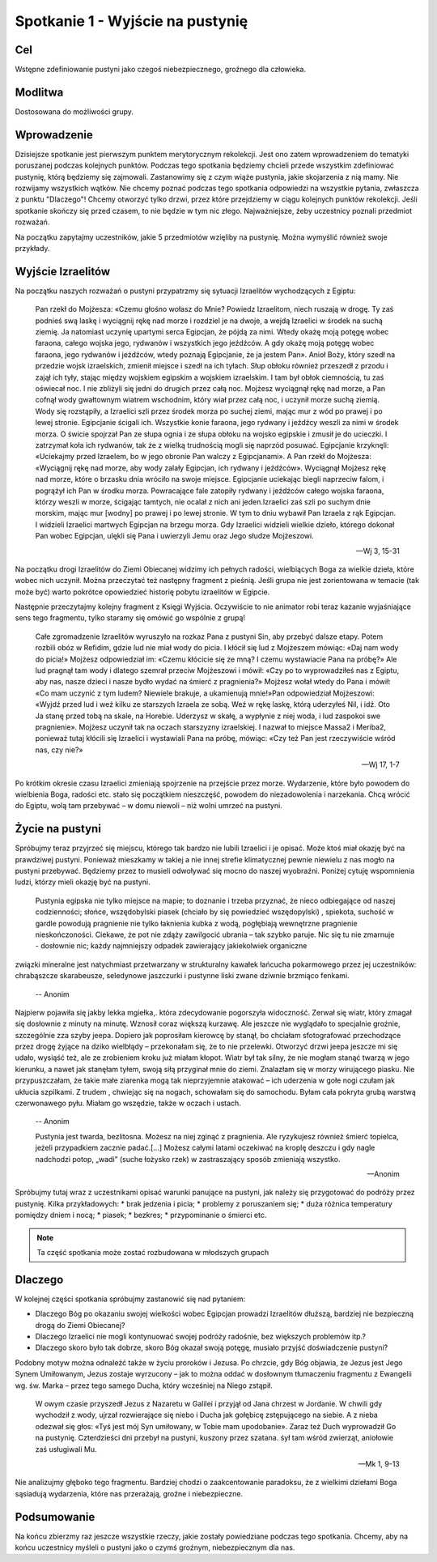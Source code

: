 ***************************************************************
Spotkanie 1 - Wyjście na pustynię
***************************************************************

==================================
Cel
==================================

Wstępne zdefiniowanie pustyni jako czegoś niebezpiecznego, groźnego dla człowieka.

====================================
Modlitwa
====================================

Dostosowana do możliwości grupy.

=========================================
Wprowadzenie
=========================================

Dzisiejsze spotkanie jest pierwszym punktem merytorycznym rekolekcji. Jest ono zatem wprowadzeniem do tematyki poruszanej podczas kolejnych punktów. Podczas tego spotkania będziemy chcieli przede wszystkim zdefiniować pustynię, którą będziemy się zajmowali. Zastanowimy się z czym wiąże pustynia, jakie skojarzenia z nią mamy. Nie rozwijamy wszystkich wątków. Nie chcemy poznać podczas tego spotkania odpowiedzi na wszystkie pytania, zwłaszcza z punktu "Dlaczego"! Chcemy otworzyć tylko drzwi, przez które przejdziemy w ciągu kolejnych punktów rekolekcji. Jeśli spotkanie skończy się przed czasem, to nie będzie w tym nic złego. Najważniejsze, żeby uczestnicy poznali przedmiot rozważań.

Na początku zapytajmy uczestników, jakie 5 przedmiotów wzięliby na pustynię. Można wymyślić również swoje przykłady.

.. hlist::
   :columns: 3

   * Trylogię Tolkiena
   * Internet bezprzewodowy
   * Puchowy śpiwór
   * Książeczkę do Gorzkich śali
   * Świeczkę
   * 5 litrów wody
   * liczydło
   * łopatę
   * wielbłąda
   * klepsydrę
   * lód
   * chleb
   * łyżeczkę
   * pastę i szczoteczkę do mysia zębów
   * GPS
   * mini odtwarzacz DVD
   * odtwarzacz mp3
   * namiot
   * ulubiony obraz
   * kąpielówki

=========================================
Wyjście Izraelitów
=========================================

Na  początku naszych rozważań o pustyni przypatrzmy się sytuacji Izraelitów wychodzących z Egiptu:

   Pan rzekł do Mojżesza: «Czemu głośno wołasz do Mnie? Powiedz Izraelitom, niech ruszają w drogę. Ty zaś podnieś swą laskę i wyciągnij rękę nad morze i rozdziel je na dwoje, a wejdą Izraelici w środek na suchą ziemię. Ja natomiast uczynię upartymi serca Egipcjan, że pójdą za nimi. Wtedy okażę moją potęgę wobec faraona, całego wojska jego, rydwanów i wszystkich jego jeźdźców. A gdy okażę moją potęgę wobec faraona, jego rydwanów i jeźdźców, wtedy poznają Egipcjanie, że ja jestem Pan». Anioł Boży, który szedł na przedzie wojsk izraelskich, zmienił miejsce i szedł na ich tyłach. Słup obłoku również przeszedł z przodu i zajął ich tyły, stając między wojskiem egipskim a wojskiem izraelskim. I tam był obłok ciemnością, tu zaś oświecał noc. I nie zbliżyli się jedni do drugich przez całą noc. Mojżesz wyciągnął rękę nad morze, a Pan cofnął wody gwałtownym wiatrem wschodnim, który wiał przez całą noc, i uczynił morze suchą ziemią. Wody się rozstąpiły, a Izraelici szli przez środek morza po suchej ziemi, mając mur z wód po prawej i po lewej stronie. Egipcjanie ścigali ich. Wszystkie konie faraona, jego rydwany i jeźdźcy weszli za nimi w środek morza. O świcie spojrzał Pan ze słupa ognia i ze słupa obłoku na wojsko egipskie i zmusił je do ucieczki. I zatrzymał koła ich rydwanów, tak że z wielką trudnością mogli się naprzód posuwać. Egipcjanie krzyknęli: «Uciekajmy przed Izraelem, bo w jego obronie Pan walczy z Egipcjanami». A Pan rzekł do Mojżesza: «Wyciągnij rękę nad morze, aby wody zalały Egipcjan, ich rydwany i jeźdźców». Wyciągnął Mojżesz rękę nad morze, które o brzasku dnia wróciło na swoje miejsce. Egipcjanie uciekając biegli naprzeciw falom, i pogrążył ich Pan w środku morza. Powracające fale zatopiły rydwany i jeźdźców całego wojska faraona, którzy weszli w morze, ścigając tamtych, nie ocalał z nich ani jeden.Izraelici zaś szli po suchym dnie morskim, mając mur [wodny] po prawej i po lewej stronie. W tym to dniu wybawił Pan Izraela z rąk Egipcjan. I widzieli Izraelici martwych Egipcjan na brzegu morza. Gdy Izraelici widzieli wielkie dzieło, którego dokonał Pan wobec Egipcjan, ulękli się Pana i uwierzyli Jemu oraz Jego słudze Mojżeszowi.

   -- Wj 3, 15-31

Na początku drogi Izraelitów do Ziemi Obiecanej widzimy ich pełnych radości, wielbiących Boga za wielkie dzieła, które wobec nich uczynił. Można przeczytać też następny fragment z pieśnią. Jeśli grupa nie jest zorientowana w temacie (tak może być) warto pokrótce opowiedzieć historię pobytu izraelitów w Egipcie.

Następnie przeczytajmy kolejny fragment z Księgi Wyjścia. Oczywiście to nie animator robi teraz kazanie wyjaśniające sens tego fragmentu, tylko staramy się omówić go wspólnie z grupą!

   Całe zgromadzenie Izraelitów wyruszyło na rozkaz Pana z pustyni Sin, aby przebyć dalsze etapy. Potem rozbili obóz w Refidim, gdzie lud nie miał wody do picia. I kłócił się lud z Mojżeszem mówiąc: «Daj nam wody do picia!» Mojżesz odpowiedział im: «Czemu kłócicie się ze mną? I czemu wystawiacie Pana na próbę?» Ale lud pragnął tam wody i dlatego szemrał przeciw Mojżeszowi i mówił: «Czy po to wyprowadziłeś nas z Egiptu, aby nas, nasze dzieci i nasze bydło wydać na śmierć z pragnienia?» Mojżesz wołał wtedy do Pana i mówił: «Co mam uczynić z tym ludem? Niewiele brakuje, a ukamienują mnie!»Pan odpowiedział Mojżeszowi: «Wyjdź przed lud i weź kilku ze starszych Izraela ze sobą. Weź w rękę laskę, którą uderzyłeś Nil, i idź. Oto Ja stanę przed tobą na skale, na Horebie. Uderzysz w skałę, a wypłynie z niej woda, i lud zaspokoi swe pragnienie». Mojżesz uczynił tak na oczach starszyzny izraelskiej. I nazwał to miejsce Massa2  i Meriba2, ponieważ tutaj kłócili się Izraelici i wystawiali Pana na próbę, mówiąc: «Czy też Pan jest rzeczywiście wśród nas, czy nie?»

   -- Wj 17, 1-7

Po krótkim okresie czasu Izraelici zmieniają spojrzenie na przejście przez morze. Wydarzenie, które było powodem do wielbienia Boga, radości etc. stało się początkiem nieszczęść, powodem do niezadowolenia i narzekania. Chcą wrócić do Egiptu, wolą tam przebywać – w domu niewoli – niż wolni umrzeć na pustyni.

=========================================
Życie na pustyni
=========================================

Spróbujmy teraz przyjrzeć się miejscu, którego tak bardzo nie lubili Izraelici i je opisać. Może ktoś miał okazję być na prawdziwej pustyni. Ponieważ mieszkamy w takiej a nie innej strefie klimatycznej pewnie niewielu z nas mogło na pustyni przebywać. Będziemy przez to musieli odwoływać się mocno do naszej wyobraźni. Poniżej  cytuję wspomnienia ludzi, którzy mieli okazję być na pustyni.

   Pustynia egipska nie tylko miejsce na mapie; to doznanie i trzeba przyznać, że nieco odbiegające od naszej codzienności; słońce, wszędobylski piasek (chciało by się powiedzieć wszędopylski) , spiekota, suchość w gardle powodują pragnienie nie tylko łaknienia kubka z wodą, pogłębiają wewnętrzne pragnienie nieskończoności. Ciekawe, że pot nie zdąży zawilgocić ubrania – tak szybko paruje. Nic się tu nie zmarnuje - dosłownie nic; każdy najmniejszy odpadek zawierający jakiekolwiek organiczne
związki mineralne jest natychmiast przetwarzany w strukturalny kawałek łańcucha pokarmowego przez jej uczestników: chrabąszcze skarabeusze, seledynowe jaszczurki i pustynne liski zwane dziwnie brzmiąco fenkami.

   -- Anonim

Najpierw pojawiła się jakby lekka mgiełka,. która zdecydowanie pogorszyła widoczność. Zerwał się wiatr, który zmagał się dosłownie z minuty na minutę. Wznosił coraz większą kurzawę. Ale jeszcze nie wyglądało to specjalnie groźnie, szczególnie zza szyby jeepa. Dopiero jak poprosiłam kierowcę by stanął, bo chciałam sfotografować przechodzące przez drogę żyjące na dziko wielbłądy – przekonałam się, że to nie przelewki. Otworzyć drzwi jeepa jeszcze mi się udało, wysiąść też, ale ze zrobieniem kroku już miałam kłopot. Wiatr był tak silny, że nie mogłam stanąć twarzą w jego kierunku, a nawet jak stanęłam tyłem, swoją siłą przyginał mnie do ziemi. Znalazłam się w morzy wirującego piasku. Nie przypuszczałam, że takie małe ziarenka mogą tak nieprzyjemnie atakować – ich uderzenia w gołe nogi czułam jak ukłucia szpilkami. Z trudem , chwiejąc się na nogach, schowałam się do samochodu. Byłam cała pokryta grubą warstwą czerwonawego pyłu. Miałam go wszędzie, także w oczach i ustach.

   -- Anonim

   Pustynia jest twarda, bezlitosna. Możesz na niej zginąć z pragnienia. Ale ryzykujesz również śmierć topielca, jeżeli przypadkiem zacznie padać.[…] Możesz całymi latami oczekiwać na kroplę deszczu i gdy nagle nadchodzi potop, „wadi” (suche łożysko rzek) w zastraszający sposób zmieniają wszystko.

   -- Anonim

Spróbujmy tutaj wraz z uczestnikami opisać warunki panujące na pustyni, jak należy się przygotować do podróży przez pustynię. Kilka przykładowych:
* brak jedzenia i picia;
* problemy z poruszaniem się;
* duża różnica temperatury pomiędzy dniem i nocą;
* piasek;
* bezkres;
* przypominanie o śmierci etc.

.. note:: Ta część spotkania może zostać rozbudowana w młodszych grupach

=========================================
Dlaczego
=========================================

W kolejnej części spotkania spróbujmy zastanowić się nad pytaniem:

* Dlaczego Bóg po okazaniu swojej wielkości wobec Egipcjan prowadzi Izraelitów dłuższą, bardziej nie bezpieczną drogą do Ziemi Obiecanej?

* Dlaczego Izraelici nie mogli kontynuować swojej podróży radośnie, bez większych problemów itp.?

* Dlaczego skoro było tak dobrze, skoro Bóg okazał swoją potęgę, musiało  przyjść doświadczenie pustyni?


Podobny motyw można odnaleźć także w życiu proroków i Jezusa. Po chrzcie, gdy Bóg objawia, że Jezus jest Jego Synem Umiłowanym, Jezus zostaje wyrzucony – jak to można oddać w dosłownym tłumaczeniu fragmentu z Ewangelii wg. św. Marka – przez tego samego Ducha, który wcześniej na Niego zstąpił.

   W owym czasie przyszedł Jezus z Nazaretu w Galilei i przyjął od Jana chrzest w Jordanie. W chwili gdy wychodził z wody, ujrzał rozwierające się niebo i Ducha jak gołębicę zstępującego na siebie. A z nieba odezwał się głos: «Tyś jest mój Syn umiłowany, w Tobie mam upodobanie». Zaraz też Duch wyprowadził Go na pustynię. Czterdzieści dni przebył na pustyni, kuszony przez szatana. śył tam wśród zwierząt, aniołowie zaś usługiwali Mu.

   -- Mk 1, 9-13

Nie analizujmy głęboko tego fragmentu. Bardziej chodzi o zaakcentowanie paradoksu, że z wielkimi dziełami Boga sąsiadują wydarzenia, które nas przerażają, groźne i niebezpieczne.

=========================================
Podsumowanie
=========================================

Na końcu zbierzmy raz jeszcze wszystkie rzeczy, jakie zostały powiedziane podczas tego spotkania. Chcemy, aby na końcu uczestnicy myśleli o pustyni jako o czymś groźnym, niebezpiecznym dla nas.
